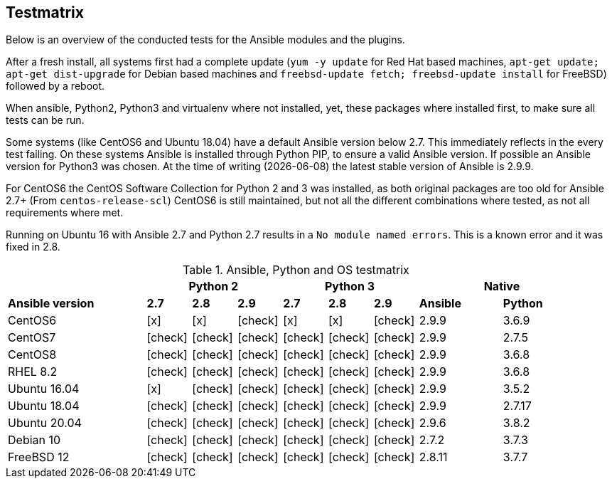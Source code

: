 == Testmatrix

Below is an overview of the conducted tests for the Ansible modules and
the plugins.

After a fresh install, all systems first had a complete update (`yum -y
update` for Red Hat based machines, `apt-get update; apt-get
dist-upgrade` for Debian based machines and `freebsd-update fetch;
freebsd-update install` for FreeBSD) followed by a reboot.

When ansible, Python2, Python3 and virtualenv where not installed, yet,
these packages where installed first, to make sure all tests can be run.

Some systems (like CentOS6 and Ubuntu 18.04) have a default Ansible
version below 2.7. This immediately reflects in the every test failing.
On these systems Ansible is installed through Python PIP, to ensure
a valid Ansible version. If possible an Ansible version for Python3 was
chosen. At the time of writing ({docdate}) the latest stable version of
Ansible is 2.9.9.

For CentOS6 the CentOS Software Collection for Python 2 and 3 was
installed, as both original packages are too old for Ansible 2.7+ (From
`centos-release-scl`) CentOS6 is still maintained, but not all the
different combinations where tested, as not all requirements where met.

Running on Ubuntu 16 with Ansible 2.7 and Python 2.7 results in
a `No module named errors`. This is a known error and it was fixed in
2.8.

:c: icon:check[role="green"]
:x: icon:x[role="red"]

.Ansible, Python and OS testmatrix
[width="95%",cols="25%,^8%,^8%,^8%,^8%,^8%,^8%,^15,^15%",options="header"]
|===

|                 3+| Python 2            3+| Python 3              2+| Native

| *Ansible version* | *2.7* | *2.8* | *2.9* | *2.7* | *2.8* | *2.9* | *Ansible* | *Python*

| CentOS6           |  {x}  |  {x}  |  {c}  |  {x}  |  {x}  |  {c}  |  2.9.9    | 3.6.9

| CentOS7           |  {c}  |  {c}  |  {c}  |  {c}  |  {c}  |  {c}  |  2.9.9    | 2.7.5

| CentOS8           |  {c}  |  {c}  |  {c}  |  {c}  |  {c}  |  {c}  |  2.9.9    | 3.6.8

| RHEL 8.2          |  {c}  |  {c}  |  {c}  |  {c}  |  {c}  |  {c}  |  2.9.9    | 3.6.8

| Ubuntu 16.04      |  {x}  |  {c}  |  {c}  |  {c}  |  {c}  |  {c}  |  2.9.9    | 3.5.2

| Ubuntu 18.04      |  {c}  |  {c}  |  {c}  |  {c}  |  {c}  |  {c}  |  2.9.9    | 2.7.17

| Ubuntu 20.04      |  {c}  |  {c}  |  {c}  |  {c}  |  {c}  |  {c}  |  2.9.6    | 3.8.2

| Debian 10         |  {c}  |  {c}  |  {c}  |  {c}  |  {c}  |  {c}  |  2.7.2    | 3.7.3

| FreeBSD 12        |  {c}  |  {c}  |  {c}  |  {c}  |  {c}  |  {c}  |  2.8.11   | 3.7.7

|===

